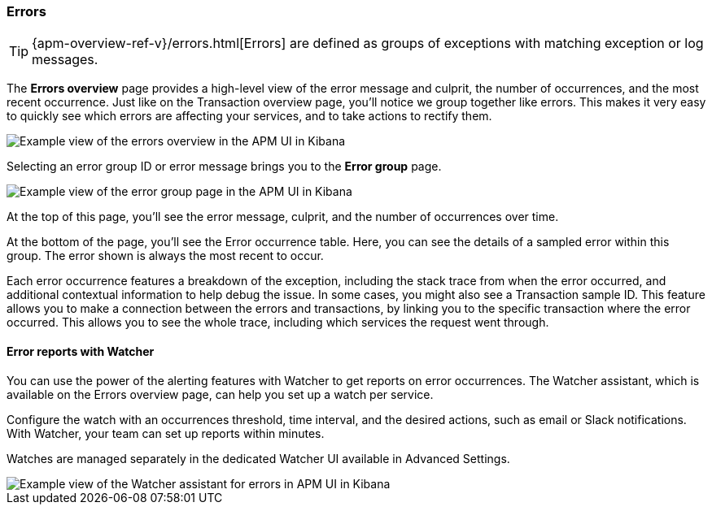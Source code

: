 [[errors]]
=== Errors

TIP: {apm-overview-ref-v}/errors.html[Errors] are defined as groups of exceptions with matching exception or log messages.

The *Errors overview* page provides a high-level view of the error message and culprit,
the number of occurrences, and the most recent occurrence.
Just like on the Transaction overview page, you'll notice we group together like errors.
This makes it very easy to quickly see which errors are affecting your services,
and to take actions to rectify them.

[role="screenshot"]
image::apm/images/apm-errors-overview.png[Example view of the errors overview in the APM UI in Kibana]

Selecting an error group ID or error message brings you to the *Error group* page.

[role="screenshot"]
image::apm/images/apm-error-group.png[Example view of the error group page in the APM UI in Kibana]

At the top of this page, you'll see the error message, culprit, and the number of occurrences over time.

At the bottom of the page, you'll see the Error occurrence table.
Here, you can see the details of a sampled error within this group.
The error shown is always the most recent to occur.

Each error occurrence features a breakdown of the exception, including the stack trace from when the error occurred,
and additional contextual information to help debug the issue.
In some cases, you might also see a Transaction sample ID.
This feature allows you to make a connection between the errors and transactions,
by linking you to the specific transaction where the error occurred.
This allows you to see the whole trace, including which services the request went through. 

[float]
[[errors-alerts-with-watcher]]
==== Error reports with Watcher

You can use the power of the alerting features with Watcher to get reports on error occurrences.
The Watcher assistant, which is available on the Errors overview page, can help you set up a watch per service.

Configure the watch with an occurrences threshold, time interval, and the desired actions, such as email or Slack notifications.
With Watcher, your team can set up reports within minutes.

Watches are managed separately in the dedicated Watcher UI available in Advanced Settings.

[role="screenshot"]
image::apm/images/apm-errors-watcher-assistant.png[Example view of the Watcher assistant for errors in APM UI in Kibana]